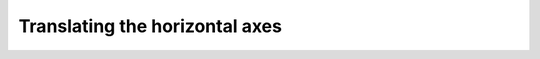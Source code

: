 .. _xaxis-translation:

Translating the horizontal axes
===============================
.. todo::

    Translating the horizontal axes
